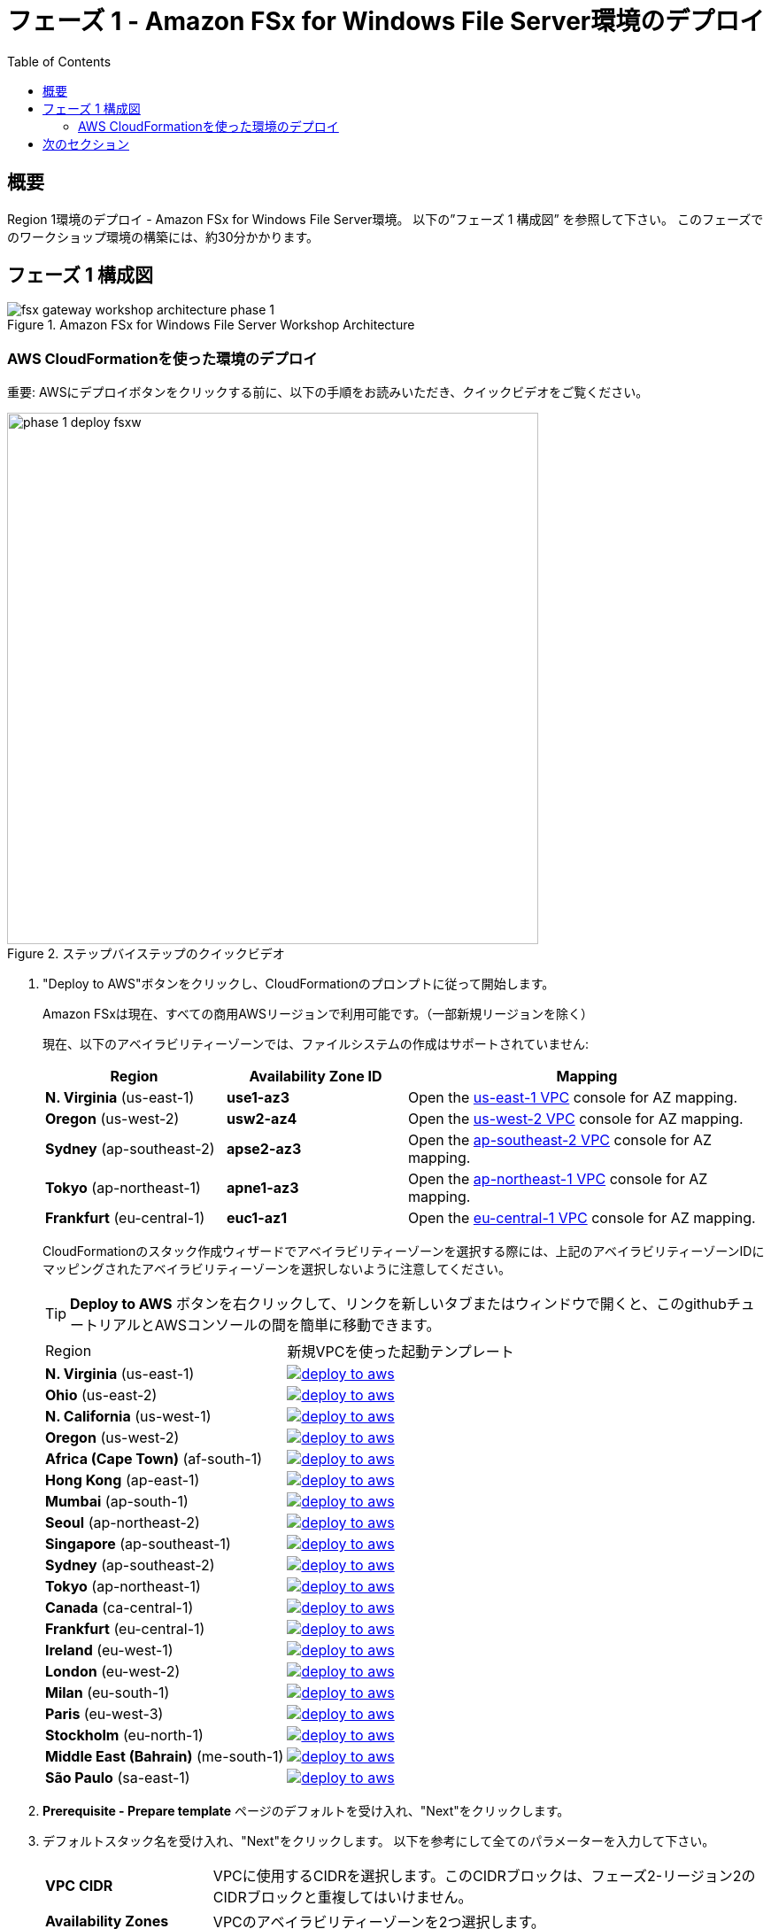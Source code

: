 = フェーズ 1 - Amazon FSx for Windows File Server環境のデプロイ
:toc:
:icons:
:linkattrs:
:imagesdir: ../resources/images


== 概要

Region 1環境のデプロイ - Amazon FSx for Windows File Server環境。 以下の”フェーズ 1 構成図” を参照して下さい。
このフェーズでのワークショップ環境の構築には、約30分かかります。

== フェーズ 1 構成図

image::fsx-gateway-workshop-architecture-phase-1.png[title="Amazon FSx for Windows File Server Workshop Architecture", align="center"]

=== AWS CloudFormationを使った環境のデプロイ

重要: AWSにデプロイボタンをクリックする前に、以下の手順をお読みいただき、クイックビデオをご覧ください。

image::phase-1-deploy-fsxw.gif[title="ステップバイステップのクイックビデオ", align="left", width=600]

. "Deploy to AWS"ボタンをクリックし、CloudFormationのプロンプトに従って開始します。
+
Amazon FSxは現在、すべての商用AWSリージョンで利用可能です。（一部新規リージョンを除く）
+
現在、以下のアベイラビリティーゾーンでは、ファイルシステムの作成はサポートされていません:
+
[cols="1,1,2", options="header"]
|===
|Region | Availability Zone ID | Mapping
| *N. Virginia* (us-east-1)
| *use1-az3*
| Open the link:https://us-east-1.console.aws.amazon.com/vpc/home?region=us-east-1#subnets:[us-east-1 VPC] console for AZ mapping.

| *Oregon* (us-west-2)
| *usw2-az4*
| Open the link:https://us-west-2.console.aws.amazon.com/vpc/home?region=us-west-2#subnets:[us-west-2 VPC] console for AZ mapping.

| *Sydney* (ap-southeast-2)
| *apse2-az3*
| Open the link:https://ap-southeast-2.console.aws.amazon.com/vpc/home?region=ap-southeast-2#subnets:[ap-southeast-2 VPC] console for AZ mapping.

| *Tokyo* (ap-northeast-1)
| *apne1-az3*
| Open the link:https://ap-northeast-1.console.aws.amazon.com/vpc/home?region=ap-northeast-1#subnets:[ap-northeast-1 VPC] console for AZ mapping.

| *Frankfurt* (eu-central-1)
| *euc1-az1*
| Open the link:https://eu-central-1.console.aws.amazon.com/vpc/home?region=eu-central-1#subnets:[eu-central-1 VPC] console for AZ mapping.

|===
+
CloudFormationのスタック作成ウィザードでアベイラビリティーゾーンを選択する際には、上記のアベイラビリティーゾーンIDにマッピングされたアベイラビリティーゾーンを選択しないように注意してください。
+
TIP: *Deploy to AWS* ボタンを右クリックして、リンクを新しいタブまたはウィンドウで開くと、このgithubチュートリアルとAWSコンソールの間を簡単に移動できます。
+
|===
|Region | 新規VPCを使った起動テンプレート
| *N. Virginia* (us-east-1)
a| image::deploy-to-aws.png[link=https://console.aws.amazon.com/cloudformation/home?region=us-east-1#/stacks/new?stackName=fsx-gateway-workshop-fsxw-environment&templateURL=https://s3.amazonaws.com/amazon-fsx/workshop/fsx-file-gateway/templates/fsx-gateway-workshop-fsxw-environment.yaml]

| *Ohio* (us-east-2)
a| image::deploy-to-aws.png[link=https://console.aws.amazon.com/cloudformation/home?region=us-east-2#/stacks/new?stackName=fsx-gateway-workshop-fsxw-environment&templateURL=https://s3.amazonaws.com/amazon-fsx/workshop/fsx-file-gateway/templates/fsx-gateway-workshop-fsxw-environment.yaml]

| *N. California* (us-west-1)
a| image::deploy-to-aws.png[link=https://console.aws.amazon.com/cloudformation/home?region=us-west-1#/stacks/new?stackName=fsx-gateway-workshop-fsxw-environment&templateURL=https://s3.amazonaws.com/amazon-fsx/workshop/fsx-file-gateway/templates/fsx-gateway-workshop-fsxw-environment.yaml]

| *Oregon* (us-west-2)
a| image::deploy-to-aws.png[link=https://console.aws.amazon.com/cloudformation/home?region=us-west-2#/stacks/new?stackName=fsx-gateway-workshop-fsxw-environment&templateURL=https://s3.amazonaws.com/amazon-fsx/workshop/fsx-file-gateway/templates/fsx-gateway-workshop-fsxw-environment.yaml]

| *Africa (Cape Town)* (af-south-1)
a| image::deploy-to-aws.png[link=https://console.aws.amazon.com/cloudformation/home?region=af-south-1#/stacks/new?stackName=fsx-gateway-workshop-fsxw-environment&templateURL=https://s3.amazonaws.com/amazon-fsx/workshop/fsx-file-gateway/templates/fsx-gateway-workshop-fsxw-environment.yaml]

| *Hong Kong* (ap-east-1)
a| image::deploy-to-aws.png[link=https://console.aws.amazon.com/cloudformation/home?region=ap-east-1#/stacks/new?stackName=fsx-gateway-workshop-fsxw-environment&templateURL=https://s3.amazonaws.com/amazon-fsx/workshop/fsx-file-gateway/templates/fsx-gateway-workshop-fsxw-environment.yaml]

| *Mumbai* (ap-south-1)
a| image::deploy-to-aws.png[link=https://console.aws.amazon.com/cloudformation/home?region=ap-south-1#/stacks/new?stackName=fsx-gateway-workshop-fsxw-environment&templateURL=https://s3.amazonaws.com/amazon-fsx/workshop/fsx-file-gateway/templates/fsx-gateway-workshop-fsxw-environment.yaml]

| *Seoul* (ap-northeast-2)
a| image::deploy-to-aws.png[link=https://console.aws.amazon.com/cloudformation/home?region=ap-northeast-2#/stacks/new?stackName=fsx-gateway-workshop-fsxw-environment&templateURL=https://s3.amazonaws.com/amazon-fsx/workshop/fsx-file-gateway/templates/fsx-gateway-workshop-fsxw-environment.yaml]

| *Singapore* (ap-southeast-1)
a| image::deploy-to-aws.png[link=https://console.aws.amazon.com/cloudformation/home?region=ap-southeast-1#/stacks/new?stackName=fsx-gateway-workshop-fsxw-environment&templateURL=https://s3.amazonaws.com/amazon-fsx/workshop/fsx-file-gateway/templates/fsx-gateway-workshop-fsxw-environment.yaml]

| *Sydney* (ap-southeast-2)
a| image::deploy-to-aws.png[link=https://console.aws.amazon.com/cloudformation/home?region=ap-southeast-2#/stacks/new?stackName=fsx-gateway-workshop-fsxw-environment&templateURL=https://s3.amazonaws.com/amazon-fsx/workshop/fsx-file-gateway/templates/fsx-gateway-workshop-fsxw-environment.yaml]

| *Tokyo* (ap-northeast-1)
a| image::deploy-to-aws.png[link=https://console.aws.amazon.com/cloudformation/home?region=ap-northeast-1#/stacks/new?stackName=fsx-gateway-workshop-fsxw-environment&templateURL=https://s3.amazonaws.com/amazon-fsx/workshop/fsx-file-gateway/templates/fsx-gateway-workshop-fsxw-environment.yaml]

| *Canada* (ca-central-1)
a| image::deploy-to-aws.png[link=https://console.aws.amazon.com/cloudformation/home?region=ca-central-1#/stacks/new?stackName=fsx-gateway-workshop-fsxw-environment&templateURL=https://s3.amazonaws.com/amazon-fsx/workshop/fsx-file-gateway/templates/fsx-gateway-workshop-fsxw-environment.yaml]

| *Frankfurt* (eu-central-1)
a| image::deploy-to-aws.png[link=https://console.aws.amazon.com/cloudformation/home?region=eu-central-1#/stacks/new?stackName=fsx-gateway-workshop-fsxw-environment&templateURL=https://s3.amazonaws.com/amazon-fsx/workshop/fsx-file-gateway/templates/fsx-gateway-workshop-fsxw-environment.yaml]

| *Ireland* (eu-west-1)
a| image::deploy-to-aws.png[link=https://console.aws.amazon.com/cloudformation/home?region=eu-west-1#/stacks/new?stackName=fsx-gateway-workshop-fsxw-environment&templateURL=https://s3.amazonaws.com/amazon-fsx/workshop/fsx-file-gateway/templates/fsx-gateway-workshop-fsxw-environment.yaml]

| *London* (eu-west-2)
a| image::deploy-to-aws.png[link=https://console.aws.amazon.com/cloudformation/home?region=eu-west-2#/stacks/new?stackName=fsx-gateway-workshop-fsxw-environment&templateURL=https://s3.amazonaws.com/amazon-fsx/workshop/fsx-file-gateway/templates/fsx-gateway-workshop-fsxw-environment.yaml]

| *Milan* (eu-south-1)
a| image::deploy-to-aws.png[link=https://console.aws.amazon.com/cloudformation/home?region=eu-south-1#/stacks/new?stackName=fsx-gateway-workshop-fsxw-environment&templateURL=https://s3.amazonaws.com/amazon-fsx/workshop/fsx-file-gateway/templates/fsx-gateway-workshop-fsxw-environment.yaml]

| *Paris* (eu-west-3)
a| image::deploy-to-aws.png[link=https://console.aws.amazon.com/cloudformation/home?region=eu-west-3#/stacks/new?stackName=fsx-gateway-workshop-fsxw-environment&templateURL=https://s3.amazonaws.com/amazon-fsx/workshop/fsx-file-gateway/templates/fsx-gateway-workshop-fsxw-environment.yaml]

| *Stockholm* (eu-north-1)
a| image::deploy-to-aws.png[link=https://console.aws.amazon.com/cloudformation/home?region=eu-north-1#/stacks/new?stackName=fsx-gateway-workshop-fsxw-environment&templateURL=https://s3.amazonaws.com/amazon-fsx/workshop/fsx-file-gateway/templates/fsx-gateway-workshop-fsxw-environment.yaml]

| *Middle East (Bahrain)* (me-south-1)
a| image::deploy-to-aws.png[link=https://console.aws.amazon.com/cloudformation/home?region=me-south-1#/stacks/new?stackName=fsx-gateway-workshop-fsxw-environment&templateURL=https://s3.amazonaws.com/amazon-fsx/workshop/fsx-file-gateway/templates/fsx-gateway-workshop-fsxw-environment.yaml]

| *São Paulo* (sa-east-1)
a| image::deploy-to-aws.png[link=https://console.aws.amazon.com/cloudformation/home?region=sa-east-1#/stacks/new?stackName=fsx-gateway-workshop-fsxw-environment&templateURL=https://s3.amazonaws.com/amazon-fsx/workshop/fsx-file-gateway/templates/fsx-gateway-workshop-fsxw-environment.yaml]
|===
+
. *Prerequisite - Prepare template* ページのデフォルトを受け入れ、"Next"をクリックします。
+
. デフォルトスタック名を受け入れ、"Next"をクリックします。 以下を参考にして全てのパラメーターを入力して下さい。
+
[cols="3,10"]
|===
| *VPC CIDR*
a| VPCに使用するCIDRを選択します。このCIDRブロックは、フェーズ2-リージョン2のCIDRブロックと重複してはいけません。

| *Availability Zones*
a| VPCのアベイラビリティーゾーンを2つ選択します。

| *Instance Type*
a| デフォルトを受け入れます。

| *Key Pair*
a| 既存のキーペアを選択して下さい。

|===
+
. すべてのパラメータの値を入力した後に、"Next"をクリックして下さい。
. *Configure stack options* と *Advanced options* セクションのデフォルト値を受け入れ、"Next" をクリックします。
. CloudFormationのスタック設定を確認します。
. ページ下部の青い *Capabilities* ボックスのチェックボックスをチェックしてください。
+
image::cloudformation-capabilities.png[align="left", width=420]
+
. "Create stack"をクリックして下さい。

約30分後にデプロイが完了します。

Microsoft Active Directoryリソースが地域1で"Active"になるまで次のセクションに移らないで下さい。（約20分かかります）

. AWS-Managed Microsoft Active DirectoryのDirectory IDを見つけます。CloudFormationスタックウィンドウから、"Resources"タブをクリックして、Logical ID *Directory*が表示されるまでスクロールダウンします。対応する物理ID（例：d-9067664e43）をメモします。
. link:https://console.aws.amazon.com/directoryservicev2/[Amazon Directory Service] のコンソールから、前のステップで取得したDirectory IDのStatusを確認します。StatusがActiveとなっていれば次のセクションに進みます。

== 次のセクション

下のボタンをクリックすると、次のセクションに進みます。

image::deploy-fsx-gateway-environment.png[link=../03-deploy-fsx-gateway-environment/, align="right",width=420]

